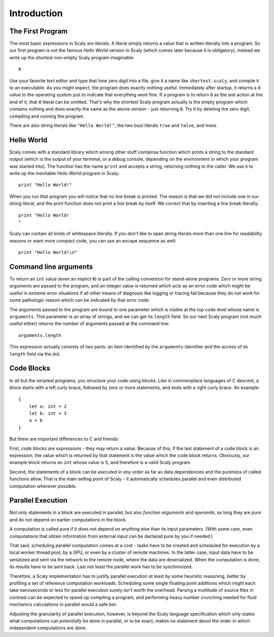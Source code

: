 ############
Introduction
############

*****************
The First Program
*****************

The most basic expressions in Scaly are *literals*. A literal simply returns
a value that is written literally into a program. So our first program is
not the famous *Hello World* version in Scaly (which comes later
because it is obligatory), instead we write up the shortest non-empty
Scaly program imaginable::

  0

Use your favorite text editor and type that lone zero digit into a file,
give it a name like ``shortest.scaly``, and compile it to an executable.
As you might expect, the program does exactly nothing useful. Immediately after
startup, it returns a ``0`` value to the operating system just to indicate
that everything went fine. If a program is to return ``0`` as the last action
at the end of it, that ``0`` literal can be omitted. That's why the shortest
Scaly program actually is the empty program which contains nothing and does
exactly the same as the above version - just returning ``0``.
Try it by deleting the zero digit, compiling and running the program.

There are also string literals like ``"Hello World!"``, the two bool literals
``true`` and ``false``, and more.

***********
Hello World
***********

Scaly comes with a standard library which among other stuff
containsa function which prints a string to the standard output (which is the
output of your terminal, or a debug console, depending on the environment
in which your program was started into). The function has the name ``print``
and accepts a string, returning nothing to the caller. We use it to write up
the inevitable *Hello World* program in Scaly::

  print "Hello World!"

When you run that program you will notice that no line break is printed.
The reason is that we did not include one in our string literal,
and the print function does not print a line break by itself.
We correct that by inserting a line break literally::

  print "Hello World!
  "

Scaly can contain all kinds of whitespace literally. If you don't like
to span string literals more than one line for readability reasons
or want more compact code, you can use an escape sequence as well::

  print "Hello World!\n"

**********************
Command line arguments
**********************

To return an ``int`` value (even an implict ``0``) is part of the
calling convention for stand-alone programs: Zero or more string
arguments are passed to the program, and an integer value is returned
which acts as an error code which might be useful in extreme error situations
if all other means of diagnosis like logging or tracing fail because they
do not work for some pathologic reason which can be indicated
by that error code.

The arguments passed to the program are bound to one parameter which
is visible at the top code level whose name is ``arguments``.
This parameter is an array of strings, and we can get its ``length`` field.
So our next Scaly program (not much useful either)
returns the number of arguments passed at the command line::

  arguments.length

This expression actually consists of two parts: an item identified by the
``arguments`` identifier and the access of its ``length`` field via the dot.

***********
Code Blocks
***********

In all but the simplest programs, you structure your code using blocks.
Like in commonplace languages of C descent, a block starts with a
left curly brace, followed by zero or more statements, and ends with a
right curly brace. An example::

  {
      let a: int = 2
      let b: int = 3
      a + b
  }

But there are important differences to C and friends:

First, *code blocks are expressions* - they may return a value.
Because of this, if the last statement of a code block is an expression,
the value which is returned by that statement is the value which the
code block returns. Obviously, our example block returns an ``int``
whose value is ``5``, and therefore is a valid Scaly program.

Second, the statements of a block can be *executed in any order*
as far as data dependencies and the pureness of called functions allow.
That is the main selling point of Scaly - it automatically schedules
parallel and even distributed computation wherever possible.

******************
Parallel Execution
******************


Not only statements in a block are executed in parallel, but also
*function arguments* and *operands*, as long they are *pure*
and do not depend on earlier computations in the block.

A computation is called pure if it does not depend on anything else
than its input parameters. (With some care, even computations that obtain
information from external input can be declared pure by you if needed.)

That said, scheduling parallel computation comes at a cost - tasks have to be
created and scheduled for execution by a local worker thread pool, by a GPU,
or even by a cluster of remote machines. In the latter case, input data have
to be serialized and sent via the network to the remote node, where the data
are deserialized. When the computation is done, its results have to be
sent back. Last not least the parallel work has to be synchronized.

Therefore, a Scaly implementation has to justify parallel execution at least
by some heuristic reasoning, better by profiling a set of reference
computation workloads. Scheduling some single floating point additions which
might each take nanoseconds or less for parallel execution surely isn't worth
the overhead. Parsing a multitude of source files in contrast can be expected
to speed up compiling a program, and performing heavy number crunching needed
for fluid mechanics calculations in parallel would a safe bet.

Adjusting the granularity of parallel execution, however, is beyond the
Scaly language specification which only states what computations can
*potentially* be done in parallel, or to be exact, makes no statement
about the order in which independent computations are done.

